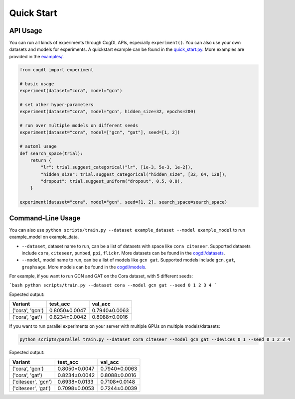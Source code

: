 Quick Start
===========


API Usage
---------

You can run all kinds of experiments through CogDL APIs, especially ``experiment()``. You can also use your own datasets and models for experiments. A quickstart example can be found in the `quick_start.py <https://github.com/THUDM/cogdl/tree/master/examples/quick_start.py>`_. More examples are provided in the `examples/ <https://github.com/THUDM/cogdl/tree/master/examples/>`_. 


.. code-block:: python

    from cogdl import experiment

    # basic usage
    experiment(dataset="cora", model="gcn")

    # set other hyper-parameters
    experiment(dataset="cora", model="gcn", hidden_size=32, epochs=200)

    # run over multiple models on different seeds
    experiment(dataset="cora", model=["gcn", "gat"], seed=[1, 2])

    # automl usage
    def search_space(trial):
        return {
            "lr": trial.suggest_categorical("lr", [1e-3, 5e-3, 1e-2]),
            "hidden_size": trial.suggest_categorical("hidden_size", [32, 64, 128]),
            "dropout": trial.suggest_uniform("dropout", 0.5, 0.8),
        }

    experiment(dataset="cora", model="gcn", seed=[1, 2], search_space=search_space)

Command-Line Usage
------------------

You can also use ``python scripts/train.py --dataset example_dataset --model example_model`` to run example_model on example_data.

- ``--dataset``, dataset name to run, can be a list of datasets with space like ``cora citeseer``. Supported datasets include ``cora``, ``citeseer``, ``pumbed``, ``ppi``, ``flickr``. More datasets can be found in the `cogdl/datasets <https://github.com/THUDM/cogdl/tree/master/cogdl/datasets>`_.
- ``--model``, model name to run, can be a list of models like ``gcn gat``. Supported models include ``gcn``, ``gat``, ``graphsage``. More models can be found in the `cogdl/models <https://github.com/THUDM/cogdl/tree/master/cogdl/models>`_.

For example, if you want to run GCN and GAT on the Cora dataset, with 5 different seeds:

```bash
python scripts/train.py --dataset cora --model gcn gat --seed 0 1 2 3 4
```

Expected output:

===================  ==============  ===============
Variant              test_acc        val_acc        
===================  ==============  ===============
('cora', 'gcn')      0.8050±0.0047   0.7940±0.0063  
('cora', 'gat')      0.8234±0.0042   0.8088±0.0016  
===================  ==============  ===============


If you want to run parallel experiments on your server with multiple GPUs on multiple models/datasets:

.. code-block:: bash

    python scripts/parallel_train.py --dataset cora citeseer --model gcn gat --devices 0 1 --seed 0 1 2 3 4

Expected output:

====================  ==============  ===============
Variant               test_acc        val_acc        
====================  ==============  ===============
('cora', 'gcn')       0.8050±0.0047   0.7940±0.0063  
('cora', 'gat')       0.8234±0.0042   0.8088±0.0016  
('citeseer', 'gcn')   0.6938±0.0133   0.7108±0.0148
('citeseer', 'gat')   0.7098±0.0053   0.7244±0.0039  
====================  ==============  ===============

